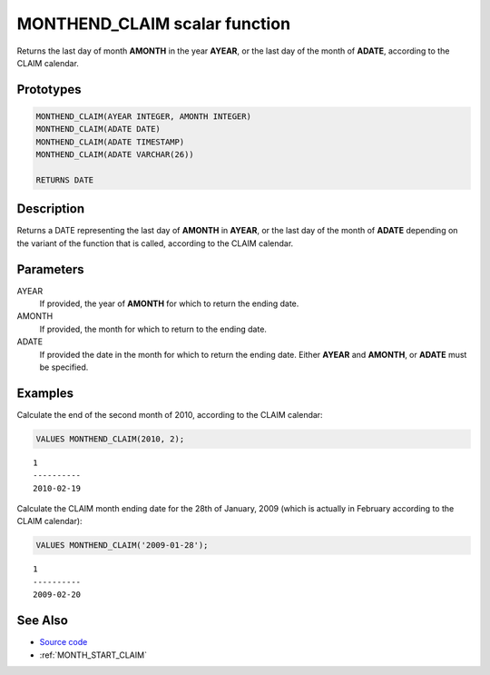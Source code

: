 .. _MONTH_END_CLAIM:

==============================
MONTHEND_CLAIM scalar function
==============================

Returns the last day of month **AMONTH** in the year **AYEAR**, or the last day
of the month of **ADATE**, according to the CLAIM calendar.

Prototypes
==========

.. code-block:: sql

    MONTHEND_CLAIM(AYEAR INTEGER, AMONTH INTEGER)
    MONTHEND_CLAIM(ADATE DATE)
    MONTHEND_CLAIM(ADATE TIMESTAMP)
    MONTHEND_CLAIM(ADATE VARCHAR(26))

    RETURNS DATE


Description
===========

Returns a DATE representing the last day of **AMONTH** in **AYEAR**, or the
last day of the month of **ADATE** depending on the variant of the function
that is called, according to the CLAIM calendar.

Parameters
==========

AYEAR
    If provided, the year of **AMONTH** for which to return the ending date.

AMONTH
    If provided, the month for which to return to the ending date.

ADATE
    If provided the date in the month for which to return the ending date.
    Either **AYEAR** and **AMONTH**, or **ADATE** must be specified.

Examples
========

Calculate the end of the second month of 2010, according to the CLAIM calendar:

.. code-block:: sql

    VALUES MONTHEND_CLAIM(2010, 2);

::

    1
    ----------
    2010-02-19


Calculate the CLAIM month ending date for the 28th of January, 2009 (which is
actually in February according to the CLAIM calendar):

.. code-block:: sql

    VALUES MONTHEND_CLAIM('2009-01-28');

::

    1
    ----------
    2009-02-20


See Also
========

* `Source code`_
* :ref:`MONTH_START_CLAIM`

.. _Source code: https://github.com/waveform80/db2utils/blob/ibm/date_time.sql#L2610

